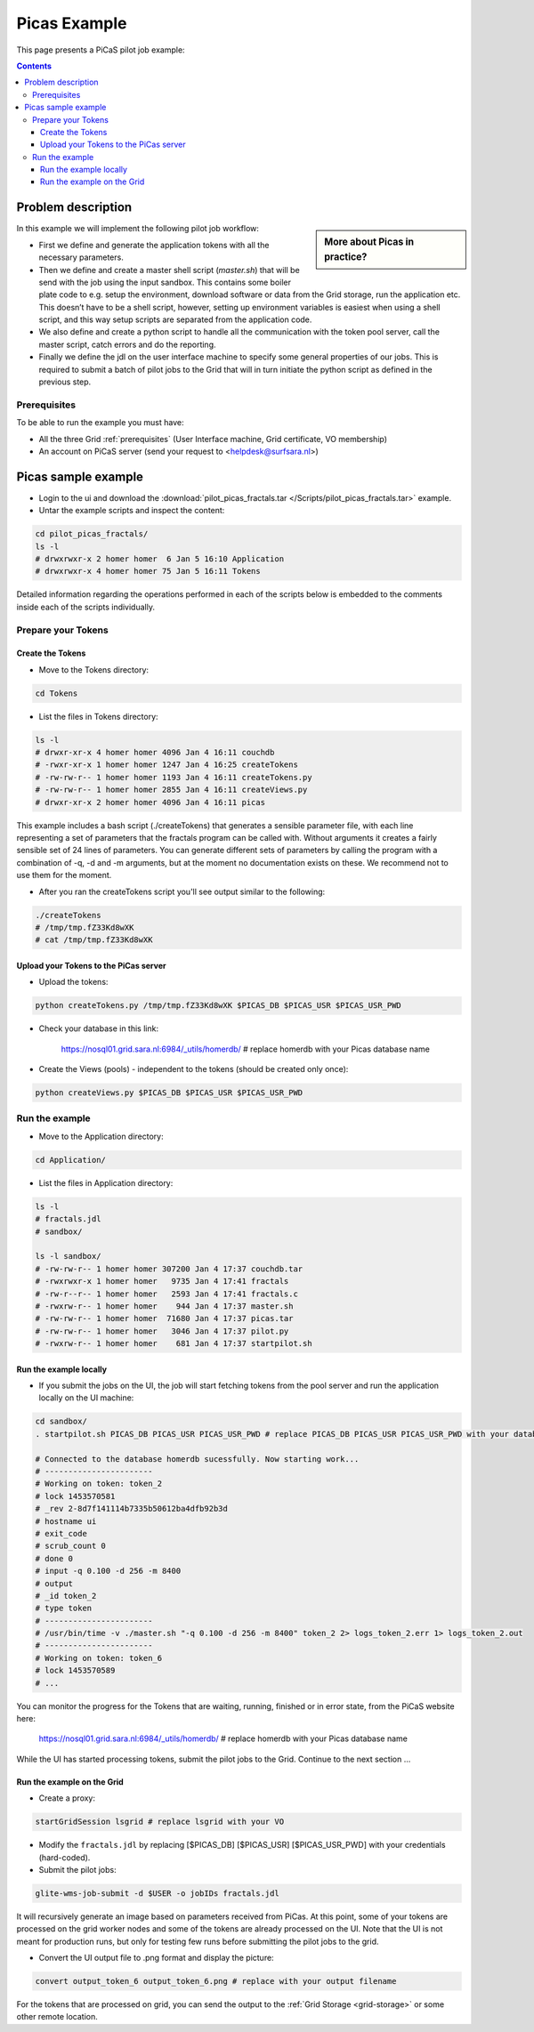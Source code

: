 .. _picas-example:

*************
Picas Example
*************

This page presents a PiCaS pilot job example:

.. contents:: 
    :depth: 4


===================
Problem description
===================

.. sidebar:: More about Picas in practice?

		.. seealso:: Checkout our mooc videos Picas examples :ref:`Part I <mooc-picas-example1>` and :ref:`Part II <mooc-picas-example2>`.

In this example we will implement the following pilot job workflow:
 
* First we define and generate the application tokens with all the necessary parameters.  
* Then we define and create a master shell script (*master.sh*) that will be send with the job using the input sandbox. This contains some boiler plate code to e.g. setup the environment, download software or data from the Grid storage, run the application etc. This doesn’t have to be a shell script, however, setting up environment variables is easiest when using a shell script, and this way setup scripts are separated from the application code.  
* We also define and create a python script to handle all the communication with the token pool server, call the master script, catch errors and do the reporting.   
* Finally we define the jdl on the user interface machine to specify some general properties of our jobs. This is required to submit a batch of pilot jobs to the Grid that will in turn initiate the python script as defined in the previous step.  


Prerequisites
=============
To be able to run the example you must have:

* All the three Grid :ref:`prerequisites` (User Interface machine, Grid certificate, VO membership) 
* An account on PiCaS server (send your request to <helpdesk@surfsara.nl>)  


====================
Picas sample example
====================

* Login to the ui and download the :download:`pilot_picas_fractals.tar </Scripts/pilot_picas_fractals.tar>` example.

* Untar the example scripts and inspect the content:

.. code-block:: bash

    cd pilot_picas_fractals/
    ls -l
    # drwxrwxr-x 2 homer homer  6 Jan 5 16:10 Application
    # drwxrwxr-x 4 homer homer 75 Jan 5 16:11 Tokens

Detailed information regarding the operations performed in each of the scripts below is embedded to the comments inside each of the scripts individually.     
   
   
Prepare your Tokens     
===================


Create the Tokens
-----------------

* Move to the Tokens directory:

.. code-block:: bash

    cd Tokens

* List the files in Tokens directory:

.. code-block:: bash

    ls -l
    # drwxr-xr-x 4 homer homer 4096 Jan 4 16:11 couchdb
    # -rwxr-xr-x 1 homer homer 1247 Jan 4 16:25 createTokens
    # -rw-rw-r-- 1 homer homer 1193 Jan 4 16:11 createTokens.py
    # -rw-rw-r-- 1 homer homer 2855 Jan 4 16:11 createViews.py
    # drwxr-xr-x 2 homer homer 4096 Jan 4 16:11 picas


This example includes a bash script (./createTokens) that generates a sensible parameter file, with each line representing a set of parameters that the fractals program can be called with. Without arguments it creates a fairly sensible set of 24 lines of parameters. You can generate different sets of parameters by calling the program with a combination of -q, -d and -m arguments, but at the moment no documentation exists on these. We recommend not to use them for the moment.

* After you ran the createTokens script you'll see output similar to the following:

.. code-block:: bash

    ./createTokens 
    # /tmp/tmp.fZ33Kd8wXK
    # cat /tmp/tmp.fZ33Kd8wXK


Upload your Tokens to the PiCas server
--------------------------------------

* Upload the tokens:

.. code-block:: bash

	python createTokens.py /tmp/tmp.fZ33Kd8wXK $PICAS_DB $PICAS_USR $PICAS_USR_PWD  
	
* Check your database in this link:

    https://nosql01.grid.sara.nl:6984/_utils/homerdb/ # replace homerdb with your Picas database name

* Create the Views (pools) - independent to the tokens (should be created only once): 

.. code-block:: bash
 
	python createViews.py $PICAS_DB $PICAS_USR $PICAS_USR_PWD


Run the example
===============
	
* Move to the Application directory:

.. code-block:: bash

    cd Application/

* List the files in Application directory:

.. code-block:: bash

    ls -l
    # fractals.jdl  
    # sandbox/

    ls -l sandbox/
    # -rw-rw-r-- 1 homer homer 307200 Jan 4 17:37 couchdb.tar
    # -rwxrwxr-x 1 homer homer   9735 Jan 4 17:41 fractals
    # -rw-r--r-- 1 homer homer   2593 Jan 4 17:41 fractals.c
    # -rwxrw-r-- 1 homer homer    944 Jan 4 17:37 master.sh
    # -rw-rw-r-- 1 homer homer  71680 Jan 4 17:37 picas.tar
    # -rw-rw-r-- 1 homer homer   3046 Jan 4 17:37 pilot.py
    # -rwxrw-r-- 1 homer homer    681 Jan 4 17:37 startpilot.sh	
    

Run the example locally
-----------------------

* If you submit the jobs on the UI, the job will start fetching tokens from the pool server and run the application locally on the UI machine:

.. code-block:: bash

    cd sandbox/
    . startpilot.sh PICAS_DB PICAS_USR PICAS_USR_PWD # replace PICAS_DB PICAS_USR PICAS_USR_PWD with your database name, username and password on Picas
    
    # Connected to the database homerdb sucessfully. Now starting work...
    # -----------------------
    # Working on token: token_2
    # lock 1453570581
    # _rev 2-8d7f141114b7335b50612ba4dfb92b3d
    # hostname ui
    # exit_code
    # scrub_count 0
    # done 0
    # input -q 0.100 -d 256 -m 8400
    # output
    # _id token_2
    # type token
    # -----------------------
    # /usr/bin/time -v ./master.sh "-q 0.100 -d 256 -m 8400" token_2 2> logs_token_2.err 1> logs_token_2.out
    # -----------------------
    # Working on token: token_6
    # lock 1453570589    
    # ...
    
You can monitor the progress for the Tokens that are waiting, running, finished or in error state, from the PiCaS website here:

    https://nosql01.grid.sara.nl:6984/_utils/homerdb/ # replace homerdb with your Picas database name
    	
While the UI has started processing tokens, submit the pilot jobs to the Grid. Continue to the next section ...
	 

Run the example on the Grid
---------------------------
    
* Create a proxy:  

.. code-block:: bash

	startGridSession lsgrid # replace lsgrid with your VO  

* Modify the ``fractals.jdl`` by replacing [$PICAS_DB] [$PICAS_USR] [$PICAS_USR_PWD] with your credentials (hard-coded). 

* Submit the pilot jobs:  

.. code-block:: bash

	glite-wms-job-submit -d $USER -o jobIDs fractals.jdl
	

It will recursively generate an image based on parameters received from PiCas. At this point, some of your tokens are processed on the grid worker nodes and some of the tokens are already processed on the UI. Note that the UI is not meant for production runs, but only for testing few runs before submitting the pilot jobs to the grid.

* Convert the UI output file to .png format and display the picture:

.. code-block:: bash

    convert output_token_6 output_token_6.png # replace with your output filename
    
For the tokens that are processed on grid, you can send the output to the :ref:`Grid Storage <grid-storage>` or some other remote location.


	

